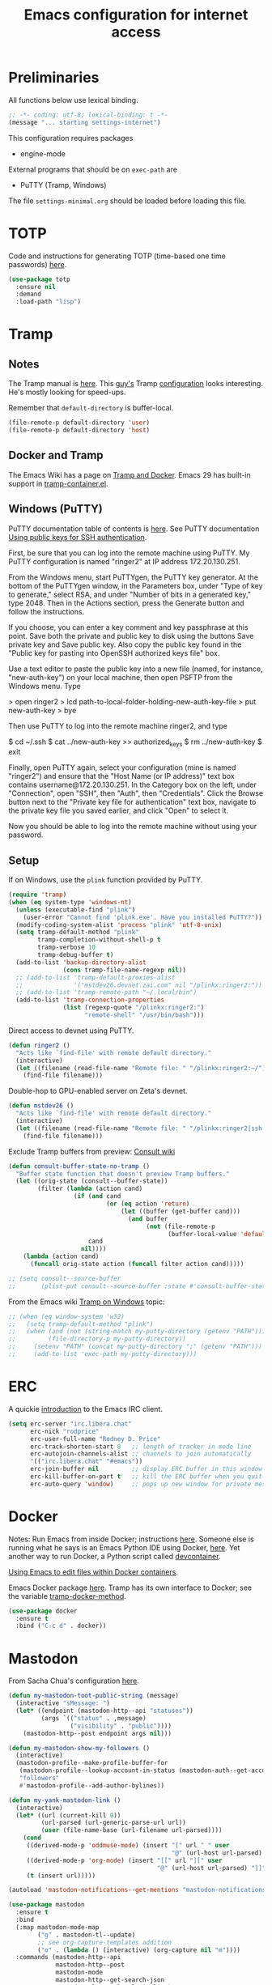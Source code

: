 #+TITLE: Emacs configuration for internet access
#+STARTUP: overview indent

* Preliminaries

All functions below use lexical binding.
#+begin_src emacs-lisp
;; -*- coding: utf-8; lexical-binding: t -*-
(message "... starting settings-internet")
#+end_src

This configuration requires packages

  - engine-mode

External programs that should be on =exec-path= are

  - PuTTY (Tramp, Windows)


The file =settings-minimal.org= should be loaded before loading this
file.

* TOTP

Code and instructions for generating TOTP (time-based one time
passwords) [[https://www.masteringemacs.org/article/securely-generating-totp-tokens-emacs][here]].

#+begin_src emacs-lisp
  (use-package totp
    :ensure nil
    :demand
    :load-path "lisp")
#+end_src

* Tramp

** Notes

The Tramp manual is [[info:tramp#Top][here]]. This [[https://sqrtminusone.xyz/][guy's]] Tramp [[https://sqrtminusone.xyz/configs/emacs/#tramp-1][configuration]] looks
interesting. He's mostly looking for speed-ups.

Remember that =default-directory= is buffer-local.
#+begin_src emacs-lisp :tangle no
  (file-remote-p default-directory 'user)
  (file-remote-p default-directory 'host)
#+end_src

** Docker and Tramp

The Emacs Wiki has a page on [[https://www.emacswiki.org/emacs/TrampAndDocker][Tramp and Docker]]. Emacs 29 has built-in
support in [[file:c:/Users/rdprice/Apps/msys64/ucrt64/share/emacs/29.2/lisp/net/tramp-container.el::(add-to-list 'tramp-methods][tramp-container.el]].

** Windows (PuTTY)

PuTTY documentation table of contents is [[https://the.earth.li/~sgtatham/putty/0.80/htmldoc/][here]].
See PuTTY documentation [[https://the.earth.li/~sgtatham/putty/0.80/htmldoc/Chapter8.html][Using public keys for SSH authentication]].

First, be sure that you can log into the remote machine using PuTTY.
My PuTTY configuration is named "ringer2" at IP address 172.20.130.251.

From the Windows menu, start PuTTYgen, the PuTTY key generator. At the
bottom of the PuTTYgen window, in the Parameters box, under "Type of
key to generate," select RSA, and under "Number of bits in a generated
key," type 2048. Then in the Actions section, press the Generate
button and follow the instructions.

If you choose, you can enter a key comment and key passphrase at this
point. Save both the private and public key to disk using the buttons
Save private key and Save public key. Also copy the public key found
in the "Public key for pasting into OpenSSH authorized keys file" box.

Use a text editor to paste the public key into a new file (named, for
instance, "new-auth-key") on your local machine, then open PSFTP from
the Windows menu. Type

> open ringer2
> lcd path-to-local-folder-holding-new-auth-key-file
> put new-auth-key
> bye

Then use PuTTY to log into the remote machine ringer2, and type

$ cd ~/.ssh
$ cat ../new-auth-key >> authorized_keys
$ rm ../new-auth-key
$ exit

Finally, open PuTTY again, select your configuration (mine is named
"ringer2") and ensure that the "Host Name (or IP address)" text box
contains username@172.20.130.251. In the Category box on the left,
under "Connection", open "SSH", then "Auth", then "Credentials". Click
the Browse button next to the "Private key file for authentication"
text box, navigate to the private key file you saved earlier, and
click "Open" to select it.

Now you should be able to log into the remote machine without using
your password.

** Setup

If on Windows, use the =plink= function provided by PuTTY.
#+begin_src emacs-lisp
  (require 'tramp)
  (when (eq system-type 'windows-nt)
    (unless (executable-find "plink")
      (user-error "Cannot find 'plink.exe'. Have you installed PuTTY?"))
    (modify-coding-system-alist 'process "plink" 'utf-8-unix)
    (setq tramp-default-method "plink"
          tramp-completion-without-shell-p t
          tramp-verbose 10
          tramp-debug-buffer t)
    (add-to-list 'backup-directory-alist
                 (cons tramp-file-name-regexp nil))
    ;; (add-to-list 'tramp-default-proxies-alist
    ;;              '("mstdev26.devnet.zai.com" nil "/plinkx:ringer2:"))
    ;; (add-to-list 'tramp-remote-path "~/.local/bin")
    (add-to-list 'tramp-connection-properties
                 (list (regexp-quote "/plinkx:ringer2:")
                       "remote-shell" "/usr/bin/bash")))
#+end_src

Direct access to devnet using PuTTY.
#+begin_src emacs-lisp
  (defun ringer2 ()
    "Acts like `find-file' with remote default directory."
    (interactive)
    (let ((filename (read-file-name "Remote file: " "/plinkx:ringer2:~/")))
      (find-file filename)))
#+end_src

Double-hop to GPU-enabled server on Zeta's devnet.
#+begin_src emacs-lisp
  (defun mstdev26 ()
    "Acts like `find-file' with remote default directory."
    (interactive)
    (let ((filename (read-file-name "Remote file: " "/plinkx:ringer2|ssh:mstdev26:~/")))
      (find-file filename)))
#+end_src

Exclude Tramp buffers from preview: [[https://github.com/minad/consult/wiki#do-not-preview-exwm-windows-or-tramp-buffers][Consult wiki]]
#+begin_src emacs-lisp
  (defun consult-buffer-state-no-tramp ()
    "Buffer state function that doesn't preview Tramp buffers."
    (let ((orig-state (consult--buffer-state))
          (filter (lambda (action cand)
                    (if (and cand
                             (or (eq action 'return)
                                 (let ((buffer (get-buffer cand)))
                                   (and buffer
                                        (not (file-remote-p
                                              (buffer-local-value 'default-directory buffer)))))))
                        cand
                      nil))))
      (lambda (action cand)
        (funcall orig-state action (funcall filter action cand)))))

  ;; (setq consult--source-buffer
  ;;       (plist-put consult--source-buffer :state #'consult-buffer-state-no-tramp))
#+end_src

From the Emacs wiki [[https://www.emacswiki.org/emacs/Tramp_on_Windows][Tramp on Windows]] topic:
#+begin_src emacs-lisp
  ;; (when (eq window-system 'w32)
  ;;   (setq tramp-default-method "plink")
  ;;   (when (and (not (string-match my-putty-directory (getenv "PATH")))
  ;; 	     (file-directory-p my-putty-directory))
  ;;     (setenv "PATH" (concat my-putty-directory ";" (getenv "PATH")))
  ;;     (add-to-list 'exec-path my-putty-directory)))
#+end_src

* ERC

A quickie [[https://systemcrafters.net/chatting-with-emacs/irc-basics-with-erc/][introduction]] to the Emacs IRC client.
#+begin_src emacs-lisp
  (setq erc-server "irc.libera.chat"
        erc-nick "rodprice"
        erc-user-full-name "Rodney D. Price"
        erc-track-shorten-start 8   ;; length of tracker in mode line
        erc-autojoin-channels-alist ;; channels to join automatically
        '(("irc.libera.chat" "#emacs"))
        erc-join-buffer nil         ;; display ERC buffer in this window
        erc-kill-buffer-on-part t   ;; kill the ERC buffer when you quit
        erc-auto-query 'window)     ;; pops up new window for private message
#+end_src

* Docker

Notes: Run Emacs from inside Docker; instructions [[https://github.com/JAremko/docker-emacs][here]]. Someone else
is running what he says is an Emacs Python IDE using Docker, [[https://rebeja.eu/posts/python-ide-with-emacs-and-docker/][here]]. Yet
another way to run Docker, a Python script called [[https://github.com/jkitchin/devcontainer][devcontainer]].

[[https://ligerlearn.com/using-emacs-edit-files-within-docker-containers/][Using Emacs to edit files within Docker containers]].

Emacs Docker package [[https://github.com/Silex/docker.el][here]]. Tramp has its own interface to Docker; see
the variable [[help:tramp-docker-method][tramp-docker-method]].
#+begin_src emacs-lisp
  (use-package docker
    :ensure t
    :bind ("C-c d" . docker))
#+end_src

* Mastodon

From Sacha Chua's configuration [[https://sachachua.com/dotemacs/index.html#mastodon][here]].
#+begin_src emacs-lisp
  (defun my-mastodon-toot-public-string (message)
    (interactive "sMessage: ")
    (let* ((endpoint (mastodon-http--api "statuses"))
           (args `(("status" . ,message)
                   ("visibility" . "public"))))
      (mastodon-http--post endpoint args nil)))
#+end_src

#+begin_src emacs-lisp
  (defun my-mastodon-show-my-followers ()
    (interactive)
    (mastodon-profile--make-profile-buffer-for
     (mastodon-profile--lookup-account-in-status (mastodon-auth--get-account-name) nil)
     "followers"
     #'mastodon-profile--add-author-bylines))
#+end_src

#+begin_src emacs-lisp
  (defun my-yank-mastodon-link ()
    (interactive)
    (let* ((url (current-kill 0))
           (url-parsed (url-generic-parse-url url))
           (user (file-name-base (url-filename url-parsed))))
      (cond
       ((derived-mode-p 'oddmuse-mode) (insert "[" url " " user
                                               "@" (url-host url-parsed) "]"))
       ((derived-mode-p 'org-mode) (insert "[[" url "][" user
                                           "@" (url-host url-parsed) "]]"))
       (t (insert url)))))
#+end_src

#+begin_src emacs-lisp
  (autoload 'mastodon-notifications--get-mentions "mastodon-notifications" nil t)
#+end_src

#+begin_src emacs-lisp
  (use-package mastodon
    :ensure t
    :bind
    (:map mastodon-mode-map
          ("g" . mastodon-tl--update)
          ;; see org-capture-templates addition
          ("o" . (lambda () (interactive) (org-capture nil "m"))))
    :commands (mastodon-http--api
               mastodon-http--post
               mastodon-mode
               mastodon-http--get-search-json
               mastodon-tl--get-local-timeline)
    :config
    (mastodon-discover)
    (setq mastodon-instance-url "https://mathstodon.xyz"
          mastodon-active-user "rodprice"))
#+end_src

Render LaTeX equations in Mastodon buffers; from [[https://blog.nawaz.org/posts/2022/Dec/rendering-latex-formulae-in-mastodonel/][here]].
#+begin_src emacs-lisp :tangle no
  (defun mn:preview-latex-toot (&optional arg)
    "Toggle preview of the LaTeX fragments in Mastodon toots.

  If the cursor is on a Mastodon toot, create the image and
  overlay it over the source code.

  With a `\\[universal-argument]' prefix argument ARG, display
  image for all toots in the buffer.

  With a `\\[universal-argument] \\[universal-argument]' prefix
  argument ARG, clear images for the current toot.

  With a `\\[universal-argument] \\[universal-argument] \
  \\[universal-argument]' prefix argument ARG, clear images for the
  whole buffer."
    (interactive "P")
    (let ((toot-begin
           (previous-single-property-change
            (point)
            'byline
            (current-buffer)))
          (toot-end
           (next-single-property-change
            (point)
            'byline
            (current-buffer))))
      (cond
       ((not (display-graphic-p)) nil)
       ;; Clear whole buffer.
       ((equal arg '(64))
        (org-clear-latex-preview (point-min) (point-max))
        (message "LaTeX previews removed from buffer"))
       ;; Clear current toot.
       ((equal arg '(16))
        (org-clear-latex-preview toot-begin toot-end))
       ;; Preview whole buffer.
       ((equal arg '(4))
        (message "Creating LaTeX previews in buffer...")
        (org--latex-preview-region (point-min) (point-max))
        (message "Creating LaTeX previews in buffer... done."))
       ((org--latex-preview-region toot-begin toot-end)))))

  (define-key mastodon-mode-map (kbd "C-c C-x C-l") #'mn:preview-latex-toot)
#+end_src

* Search engines

Access search engines from emacs, [[https://github.com/hrs/engine-mode][here]].
#+begin_src emacs-lisp
  (use-package engine-mode
    :ensure t
    :bind-keymap ("C-c s" . engine-mode-prefixed-map)
    :config
    (defengine google
               "https://www.google.com/search?ie=utf-8&oe=utf-8&q=%s"
               :keybinding "g")
    (defengine wikipedia
               "https://www.wikipedia.org/search-redirect.php?language=en&go=Go&search=%s"
               :keybinding "w")
    (defengine stack-overflow
               "https://stackoverflow.com/search?q=%s"
               :keybinding "s")
    (defengine emacs-stack-exchange
               "https://emacs.stackexchange.com/search?q=%s"
               :keybinding "e")
    (defengine python-stack-exchange
               "https://python.stackexchange.com/search?q=%s"
               :keybinding "p")
    (defengine github
               "https://github.com/search?ref=simplesearch&q=%s"
               :keybinding "h")
    (defengine wolfram-alpha
               "https://www.wolframalpha.com/input/?i=%s"
               :keybinding "a")
    (engine-mode t))
#+end_src

* RSS

Chris Cundy has set up elfeed to sort through recent ArXiv entries,
documented [[https://cundy.me/post/elfeed/][here]].

#+begin_src emacs-lisp
  (use-package elfeed
    :ensure t
    :config
    (setq elfeed-feeds
          '("https://www.johndcook.com/blog/feed"
            "https://planet.emacslife.com/atom.xml")))
#+end_src

#+begin_src emacs-lisp :tangle no
  (use-package newsticker
    :ensure t
    :custom
    (newsticker-url-list
     (cons '("John D. Cook" "https://www.johndcook.com/blog/feed")
           newsticker-url-list-defaults))
    )
#+end_src

Get a random [[https://github.com/gonewest818/adafruit-wisdom.el][quote]] from [[https://adafruit.com][adafruit.com]] and display it.
#+begin_src emacs-lisp
  (use-package adafruit-wisdom
    :ensure t
    :defer t)
#+end_src

* Notes

Compiling Emacs 29 on Windows with MSYS2, [[https://readingworldmagazine.com/emacs/2022-02-24-compiling-emacs-29-from-source-on-windows/][here]] (a bit dated). Good
advice on mixing Git for Windows, MSYS2, and MINGW Emacs [[https://lists.gnu.org/archive/html/help-gnu-emacs/2022-02/msg00230.html][here]]. I
haven't followed it, unfortunately. Read the entire thread.

The psychology of bad habits, [[https://iai.tv/video/the-psychology-of-bad-habits-susan-michie][here]].

Look for the section "space as control key" in this guy's [[https://github.com/svend/dot-emacsd][config]].
Might be a way to circumvent browser's nasty habit of stealing key
strokes. Also, see "custom hook for all major modes":
#+begin_src emacs-lisp :tangle no
(defun my/run-local-vars-mode-hook ()
  "Run a hook for the `major-mode` after the local variables have been processed."
  (run-hooks (intern (concat (symbol-name major-mode) "-local-vars-hook"))))
(add-hook 'hack-local-variables-hook 'my/run-local-vars-mode-hook)
#+end_src

Make your blog look like the [[https://github.com/moble/www_black-holes_org][black-holes.org]] website.

Installing Doom Emacs through =git-bash=, [[https://earvingad.github.io/posts/doom_emacs_windows/][here]].

Really irritating name, [[https://github.com/p3r7/awesome-elisp][Awesome Elisp]], but a useful cookbook guide.

Reproducible research and other things through [[https://github.com/jkitchin/scimax][Scimax]]. Python code
from the same author to work with org-mode, etc, called [[https://github.com/jkitchin/pycse][pycse]]. See
also [[https://kitchingroup.cheme.cmu.edu/pycse/intro.html][pycse docs]].
